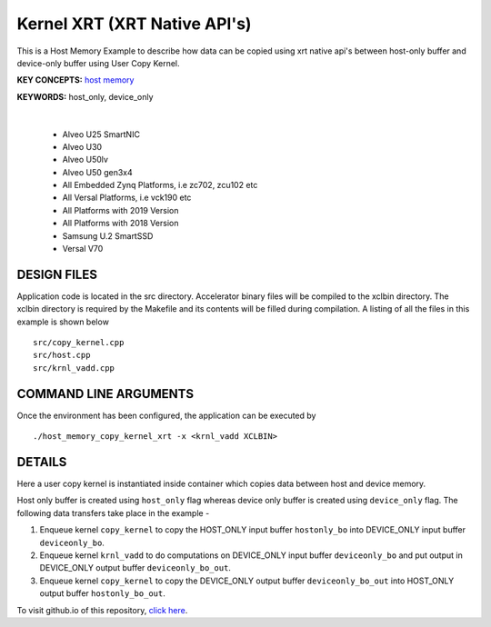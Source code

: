 Kernel XRT (XRT Native API's)
=============================

This is a Host Memory Example to describe how data can be copied using xrt native api's between host-only buffer and device-only buffer using User Copy Kernel.

**KEY CONCEPTS:** `host memory <https://docs.xilinx.com/r/en-US/ug1393-vitis-application-acceleration/Best-Practices-for-Host-Programming>`__

**KEYWORDS:** host_only, device_only

.. raw:: html

 <details>

.. raw:: html

 <summary> 

 <b>EXCLUDED PLATFORMS:</b>

.. raw:: html

 </summary>
|
..

 - Alveo U25 SmartNIC
 - Alveo U30
 - Alveo U50lv
 - Alveo U50 gen3x4
 - All Embedded Zynq Platforms, i.e zc702, zcu102 etc
 - All Versal Platforms, i.e vck190 etc
 - All Platforms with 2019 Version
 - All Platforms with 2018 Version
 - Samsung U.2 SmartSSD
 - Versal V70

.. raw:: html

 </details>

.. raw:: html

DESIGN FILES
------------

Application code is located in the src directory. Accelerator binary files will be compiled to the xclbin directory. The xclbin directory is required by the Makefile and its contents will be filled during compilation. A listing of all the files in this example is shown below

::

   src/copy_kernel.cpp
   src/host.cpp
   src/krnl_vadd.cpp
   
COMMAND LINE ARGUMENTS
----------------------

Once the environment has been configured, the application can be executed by

::

   ./host_memory_copy_kernel_xrt -x <krnl_vadd XCLBIN>

DETAILS
-------

Here a user copy kernel is instantiated inside container which copies data between host and device memory.
 
Host only buffer is created using ``host_only`` flag whereas device only buffer is created using ``device_only`` flag. The following data transfers take place in the example -

1. Enqueue kernel ``copy_kernel`` to copy the HOST_ONLY input buffer ``hostonly_bo`` into  DEVICE_ONLY input buffer ``deviceonly_bo``.

2. Enqueue kernel ``krnl_vadd`` to do computations on DEVICE_ONLY input buffer ``deviceonly_bo`` and put output in DEVICE_ONLY output buffer ``deviceonly_bo_out``.

3. Enqueue kernel ``copy_kernel`` to copy the DEVICE_ONLY output buffer ``deviceonly_bo_out`` into  HOST_ONLY output buffer ``hostonly_bo_out``.

To visit github.io of this repository, `click here <http://xilinx.github.io/Vitis_Accel_Examples>`__.